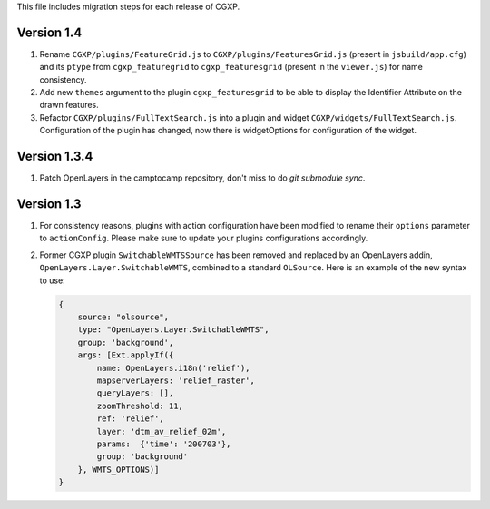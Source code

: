 This file includes migration steps for each release of CGXP.

Version 1.4
===========

1. Rename ``CGXP/plugins/FeatureGrid.js`` to ``CGXP/plugins/FeaturesGrid.js``
   (present in ``jsbuild/app.cfg``) and its ``ptype`` from
   ``cgxp_featuregrid`` to ``cgxp_featuresgrid`` (present in the ``viewer.js``)
   for name consistency.

2. Add new ``themes`` argument to the plugin ``cgxp_featuresgrid`` to be able to
   display the Identifier Attribute on the drawn features.

3. Refactor ``CGXP/plugins/FullTextSearch.js`` into a plugin and widget
   ``CGXP/widgets/FullTextSearch.js``.  Configuration of the plugin has changed,
   now there is widgetOptions for configuration of the widget.


Version 1.3.4
=============

1. Patch OpenLayers in the camptocamp repository,
   don't miss to do `git submodule sync`.


Version 1.3
===========

1. For consistency reasons, plugins with action configuration have been modified
   to rename their ``options`` parameter to ``actionConfig``. Please make sure
   to update your plugins configurations accordingly.

2. Former CGXP plugin ``SwitchableWMTSSource`` has been removed and replaced by
   an OpenLayers addin, ``OpenLayers.Layer.SwitchableWMTS``, combined to a
   standard ``OLSource``. Here is an example of the new syntax to use:

   .. code:: javascript

       {
           source: "olsource",
           type: "OpenLayers.Layer.SwitchableWMTS",
           group: 'background',
           args: [Ext.applyIf({
               name: OpenLayers.i18n('relief'),
               mapserverLayers: 'relief_raster',
               queryLayers: [],
               zoomThreshold: 11,
               ref: 'relief',
               layer: 'dtm_av_relief_02m',
               params:  {'time': '200703'},
               group: 'background'
           }, WMTS_OPTIONS)]
       }
